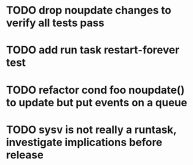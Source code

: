 * TODO drop noupdate changes to verify all tests pass
* TODO add run task restart-forever test
* TODO refactor cond foo noupdate() to update but put events on a queue
* TODO sysv is not really a runtask, investigate implications before release

